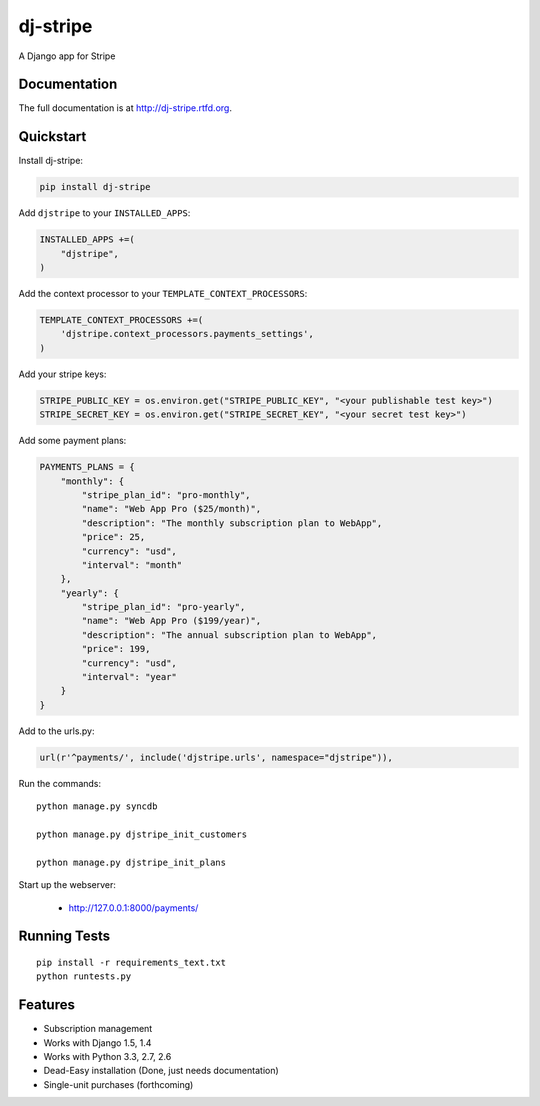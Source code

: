 =============================
dj-stripe
=============================

.. image:: https://badge.fury.io/py/dj-stripe.png
    :target: http://badge.fury.io/py/dj-stripe
    
.. image:: https://travis-ci.org/pydanny/dj-stripe.png?branch=master
        :target: https://travis-ci.org/pydanny/dj-stripe

.. image:: https://pypip.in/d/dj-stripe/badge.png
        :target: https://crate.io/packages/dj-stripe?version=latest


A Django app for Stripe

Documentation
-------------

The full documentation is at http://dj-stripe.rtfd.org.

Quickstart
----------

Install dj-stripe:

.. code-block:: bash

    pip install dj-stripe

Add ``djstripe`` to your ``INSTALLED_APPS``:

.. code-block:: python

	INSTALLED_APPS +=(
	    "djstripe",
	)

Add the context processor to your ``TEMPLATE_CONTEXT_PROCESSORS``:

.. code-block:: python

    TEMPLATE_CONTEXT_PROCESSORS +=(
        'djstripe.context_processors.payments_settings',
    )

Add your stripe keys:

.. code-block:: python

    STRIPE_PUBLIC_KEY = os.environ.get("STRIPE_PUBLIC_KEY", "<your publishable test key>")
    STRIPE_SECRET_KEY = os.environ.get("STRIPE_SECRET_KEY", "<your secret test key>")

Add some payment plans:

.. code-block:: python

    PAYMENTS_PLANS = {
        "monthly": {
            "stripe_plan_id": "pro-monthly",
            "name": "Web App Pro ($25/month)",
            "description": "The monthly subscription plan to WebApp",
            "price": 25,
            "currency": "usd",
            "interval": "month"
        },
        "yearly": {
            "stripe_plan_id": "pro-yearly",
            "name": "Web App Pro ($199/year)",
            "description": "The annual subscription plan to WebApp",
            "price": 199,
            "currency": "usd",
            "interval": "year"
        }
    }

Add to the urls.py:

.. code-block:: python

	url(r'^payments/', include('djstripe.urls', namespace="djstripe")),
	
Run the commands::

	python manage.py syncdb
	
	python manage.py djstripe_init_customers
	
	python manage.py djstripe_init_plans

Start up the webserver:

    * http://127.0.0.1:8000/payments/

Running Tests
--------------

::

    pip install -r requirements_text.txt
    python runtests.py

Features
--------

* Subscription management
* Works with Django 1.5, 1.4
* Works with Python 3.3, 2.7, 2.6
* Dead-Easy installation (Done, just needs documentation)
* Single-unit purchases (forthcoming)
